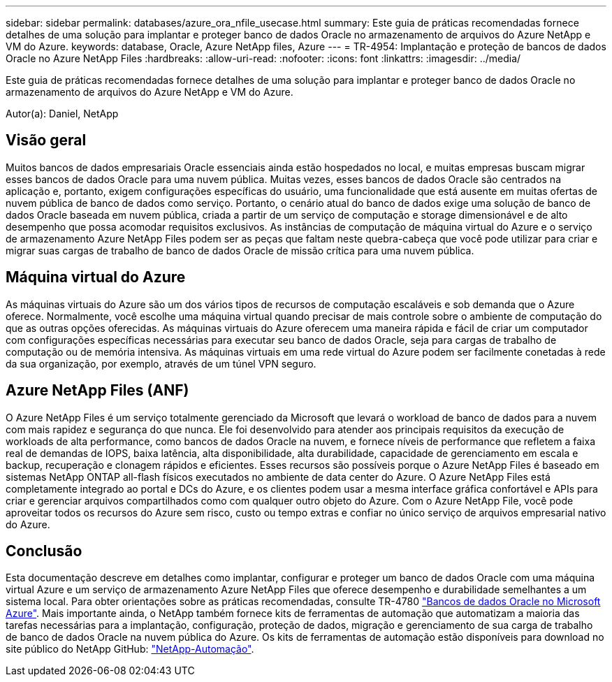 ---
sidebar: sidebar 
permalink: databases/azure_ora_nfile_usecase.html 
summary: Este guia de práticas recomendadas fornece detalhes de uma solução para implantar e proteger banco de dados Oracle no armazenamento de arquivos do Azure NetApp e VM do Azure. 
keywords: database, Oracle, Azure NetApp files, Azure 
---
= TR-4954: Implantação e proteção de bancos de dados Oracle no Azure NetApp Files
:hardbreaks:
:allow-uri-read: 
:nofooter: 
:icons: font
:linkattrs: 
:imagesdir: ../media/


[role="lead"]
Este guia de práticas recomendadas fornece detalhes de uma solução para implantar e proteger banco de dados Oracle no armazenamento de arquivos do Azure NetApp e VM do Azure.

Autor(a): Daniel, NetApp



== Visão geral

Muitos bancos de dados empresariais Oracle essenciais ainda estão hospedados no local, e muitas empresas buscam migrar esses bancos de dados Oracle para uma nuvem pública. Muitas vezes, esses bancos de dados Oracle são centrados na aplicação e, portanto, exigem configurações específicas do usuário, uma funcionalidade que está ausente em muitas ofertas de nuvem pública de banco de dados como serviço. Portanto, o cenário atual do banco de dados exige uma solução de banco de dados Oracle baseada em nuvem pública, criada a partir de um serviço de computação e storage dimensionável e de alto desempenho que possa acomodar requisitos exclusivos. As instâncias de computação de máquina virtual do Azure e o serviço de armazenamento Azure NetApp Files podem ser as peças que faltam neste quebra-cabeça que você pode utilizar para criar e migrar suas cargas de trabalho de banco de dados Oracle de missão crítica para uma nuvem pública.



== Máquina virtual do Azure

As máquinas virtuais do Azure são um dos vários tipos de recursos de computação escaláveis e sob demanda que o Azure oferece. Normalmente, você escolhe uma máquina virtual quando precisar de mais controle sobre o ambiente de computação do que as outras opções oferecidas. As máquinas virtuais do Azure oferecem uma maneira rápida e fácil de criar um computador com configurações específicas necessárias para executar seu banco de dados Oracle, seja para cargas de trabalho de computação ou de memória intensiva. As máquinas virtuais em uma rede virtual do Azure podem ser facilmente conetadas à rede da sua organização, por exemplo, através de um túnel VPN seguro.



== Azure NetApp Files (ANF)

O Azure NetApp Files é um serviço totalmente gerenciado da Microsoft que levará o workload de banco de dados para a nuvem com mais rapidez e segurança do que nunca. Ele foi desenvolvido para atender aos principais requisitos da execução de workloads de alta performance, como bancos de dados Oracle na nuvem, e fornece níveis de performance que refletem a faixa real de demandas de IOPS, baixa latência, alta disponibilidade, alta durabilidade, capacidade de gerenciamento em escala e backup, recuperação e clonagem rápidos e eficientes. Esses recursos são possíveis porque o Azure NetApp Files é baseado em sistemas NetApp ONTAP all-flash físicos executados no ambiente de data center do Azure. O Azure NetApp Files está completamente integrado ao portal e DCs do Azure, e os clientes podem usar a mesma interface gráfica confortável e APIs para criar e gerenciar arquivos compartilhados como com qualquer outro objeto do Azure. Com o Azure NetApp File, você pode aproveitar todos os recursos do Azure sem risco, custo ou tempo extras e confiar no único serviço de arquivos empresarial nativo do Azure.



== Conclusão

Esta documentação descreve em detalhes como implantar, configurar e proteger um banco de dados Oracle com uma máquina virtual Azure e um serviço de armazenamento Azure NetApp Files que oferece desempenho e durabilidade semelhantes a um sistema local. Para obter orientações sobre as práticas recomendadas, consulte TR-4780 link:https://www.netapp.com/media/17105-tr4780.pdf["Bancos de dados Oracle no Microsoft Azure"^]. Mais importante ainda, o NetApp também fornece kits de ferramentas de automação que automatizam a maioria das tarefas necessárias para a implantação, configuração, proteção de dados, migração e gerenciamento de sua carga de trabalho de banco de dados Oracle na nuvem pública do Azure. Os kits de ferramentas de automação estão disponíveis para download no site público do NetApp GitHub: link:https://github.com/NetApp-Automation/["NetApp-Automação"^].

